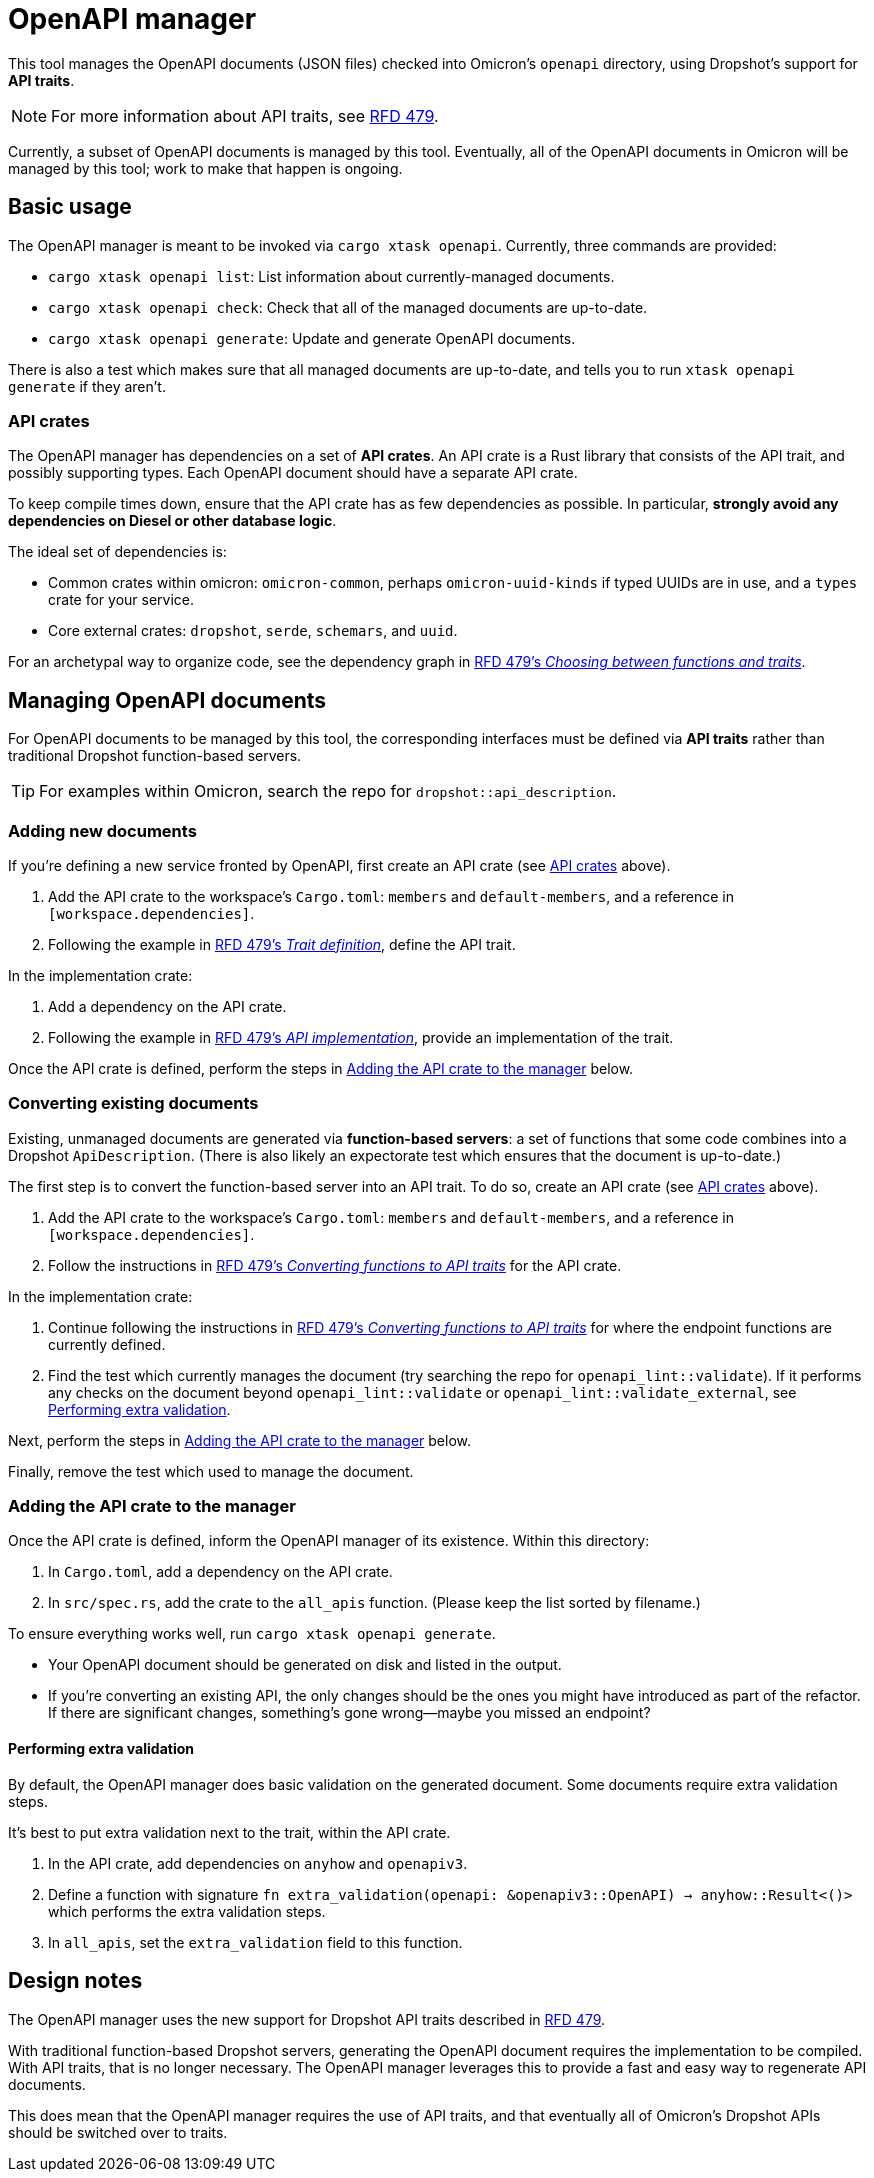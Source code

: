 = OpenAPI manager

This tool manages the OpenAPI documents (JSON files) checked into Omicron's `openapi` directory, using Dropshot's support for *API traits*.

NOTE: For more information about API traits, see https://rfd.shared.oxide.computer/rfd/0479[RFD 479].

Currently, a subset of OpenAPI documents is managed by this tool. Eventually, all of the OpenAPI documents in Omicron will be managed by this tool; work to make that happen is ongoing.

== Basic usage

The OpenAPI manager is meant to be invoked via `cargo xtask openapi`. Currently, three commands are provided:

* `cargo xtask openapi list`: List information about currently-managed documents.
* `cargo xtask openapi check`: Check that all of the managed documents are up-to-date.
* `cargo xtask openapi generate`: Update and generate OpenAPI documents.

There is also a test which makes sure that all managed documents are up-to-date, and tells you to run `xtask openapi generate` if they aren't.

=== API crates [[api_crates]]

The OpenAPI manager has dependencies on a set of *API crates*. An API crate is a Rust library that consists of the API trait, and possibly supporting types. Each OpenAPI document should have a separate API crate.

To keep compile times down, ensure that the API crate has as few dependencies as possible. In particular, *strongly avoid any dependencies on Diesel or other database logic*.

The ideal set of dependencies is:
    
* Common crates within omicron: `omicron-common`, perhaps `omicron-uuid-kinds` if typed UUIDs are in use, and a `types` crate for your service.
* Core external crates: `dropshot`, `serde`, `schemars`, and `uuid`.

For an archetypal way to organize code, see the dependency graph in https://rfd.shared.oxide.computer/rfd/0479#functions_vs_traits[RFD 479's _Choosing between functions and traits_].

== Managing OpenAPI documents

For OpenAPI documents to be managed by this tool, the corresponding interfaces must be defined via *API traits* rather than traditional Dropshot function-based servers.

TIP: For examples within Omicron, search the repo for `dropshot::api_description`.

=== Adding new documents

If you're defining a new service fronted by OpenAPI, first create an API crate (see <<api_crates>> above).

. Add the API crate to the workspace's `Cargo.toml`: `members` and `default-members`, and a reference in `[workspace.dependencies]`.
. Following the example in https://rfd.shared.oxide.computer/rfd/0479#guide_trait_definition[RFD 479's _Trait definition_], define the API trait.

In the implementation crate:

. Add a dependency on the API crate.
. Following the example in https://rfd.shared.oxide.computer/rfd/0479#guide_api_implementation[RFD 479's _API implementation_], provide an implementation of the trait.

Once the API crate is defined, perform the steps in <<add_to_manager>> below.

=== Converting existing documents

Existing, unmanaged documents are generated via *function-based servers*: a set of functions that some code combines into a Dropshot `ApiDescription`. (There is also likely an expectorate test which ensures that the document is up-to-date.)

The first step is to convert the function-based server into an API trait. To do so, create an API crate (see <<api_crates>> above).

. Add the API crate to the workspace's `Cargo.toml`: `members` and `default-members`, and a reference in `[workspace.dependencies]`.
. Follow the instructions in https://rfd.shared.oxide.computer/rfd/0479#guide_converting_functions_to_traits[RFD 479's _Converting functions to API traits_] for the API crate.

In the implementation crate:

. Continue following the instructions in https://rfd.shared.oxide.computer/rfd/0479#guide_converting_functions_to_traits[RFD 479's _Converting functions to API traits_] for where the endpoint functions are currently defined.
. Find the test which currently manages the document (try searching the repo for `openapi_lint::validate`). If it performs any checks on the document beyond `openapi_lint::validate` or `openapi_lint::validate_external`, see <<extra_validation>>.

Next, perform the steps in <<add_to_manager>> below.

Finally, remove the test which used to manage the document.

=== Adding the API crate to the manager [[add_to_manager]]

Once the API crate is defined, inform the OpenAPI manager of its existence. Within this directory:

. In `Cargo.toml`, add a dependency on the API crate.
. In `src/spec.rs`, add the crate to the `all_apis` function. (Please keep the list sorted by filename.)

To ensure everything works well, run `cargo xtask openapi generate`.

* Your OpenAPI document should be generated on disk and listed in the output.
* If you're converting an existing API, the only changes should be the ones you might have introduced as part of the refactor. If there are significant changes, something's gone wrong--maybe you missed an endpoint?

==== Performing extra validation [[extra_validation]]

By default, the OpenAPI manager does basic validation on the generated document. Some documents require extra validation steps.

It's best to put extra validation next to the trait, within the API crate.

. In the API crate, add dependencies on `anyhow` and `openapiv3`.
. Define a function with signature `fn extra_validation(openapi: &openapiv3::OpenAPI) -> anyhow::Result<()>` which performs the extra validation steps.
. In `all_apis`, set the `extra_validation` field to this function.

== Design notes

The OpenAPI manager uses the new support for Dropshot API traits described in https://rfd.shared.oxide.computer/rfd/0479[RFD 479].

With traditional function-based Dropshot servers, generating the OpenAPI document requires the implementation to be compiled. With API traits, that is no longer necessary. The OpenAPI manager leverages this to provide a fast and easy way to regenerate API documents.

This does mean that the OpenAPI manager requires the use of API traits, and that eventually all of Omicron's Dropshot APIs should be switched over to traits.
